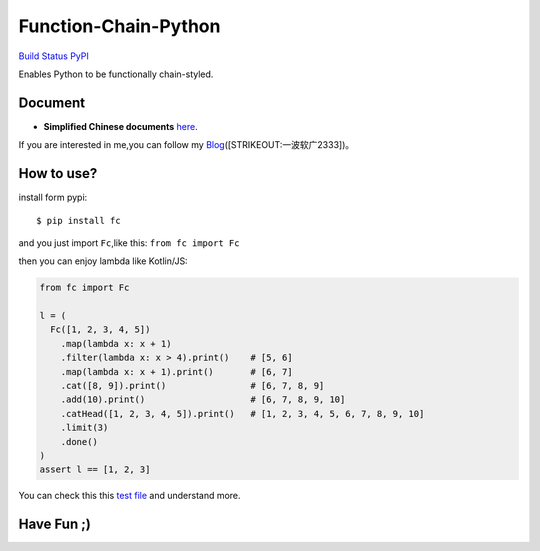 Function-Chain-Python
=====================

`Build Status`_ `PyPI`_

Enables Python to be functionally chain-styled.

Document
--------

-  **Simplified Chinese documents** `here`_.

If you are interested in me,you can follow my
`Blog`_\ ([STRIKEOUT:一波软广2333])。

How to use?
-----------

install form pypi:

::

   $ pip install fc

and you just import ``Fc``,like this: ``from fc import Fc``

then you can enjoy lambda like Kotlin/JS:

.. code:: python

   from fc import Fc

   l = (
     Fc([1, 2, 3, 4, 5])
       .map(lambda x: x + 1)
       .filter(lambda x: x > 4).print()    # [5, 6]
       .map(lambda x: x + 1).print()       # [6, 7]
       .cat([8, 9]).print()                # [6, 7, 8, 9]
       .add(10).print()                    # [6, 7, 8, 9, 10]
       .catHead([1, 2, 3, 4, 5]).print()   # [1, 2, 3, 4, 5, 6, 7, 8, 9, 10]
       .limit(3)
       .done()
   )
   assert l == [1, 2, 3]

You can check this this `test file`_ and understand more.

Have Fun ;)
-----------

.. _Build Status: https://travis-ci.org/Thoxvi/Function-Chain-Python
.. _PyPI: https://pypi.python.org/pypi/fc
.. _here: ./docs/zh-CN/main/README.md
.. _Blog: https://blog.thoxvi.com/2018/05/17/Fuck%E8%BF%99%E4%B8%AA%E4%B8%96%E7%95%8C%E4%B8%8D%E5%A4%9F%E5%A5%BD%E7%9A%84%E4%B8%9C%E8%A5%BF/
.. _test file: ./tests/test_fc.py